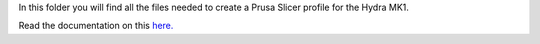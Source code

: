 In this folder you will find all the files needed to create a Prusa Slicer profile for the Hydra MK1.

Read the documentation on this `here. <https://hydramk1.readthedocs.io/en/latest/build/firmware.html#prusa-slicer>`_
